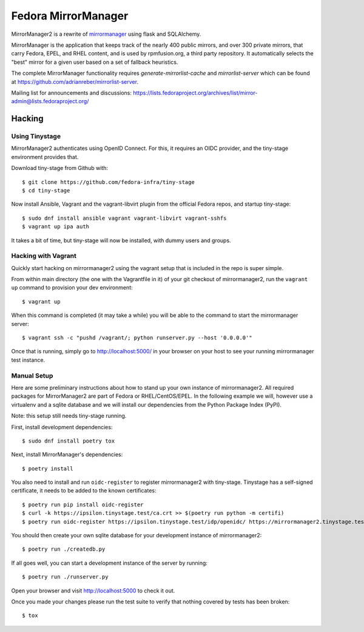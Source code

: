 Fedora MirrorManager
====================

MirrorManager2 is a rewrite of `mirrormanager <https://pagure.io/mirrormanager/>`_
using flask and SQLAlchemy.

MirrorManager is the application that keeps track of the nearly 400 public mirrors,
and over 300 private mirrors, that carry Fedora, EPEL, and RHEL content, and is used
by rpmfusion.org, a third party repository. It automatically selects the "best"
mirror for a given user based on a set of fallback heuristics.

The complete MirrorManager functionality requires `generate-mirrorlist-cache`
and `mirrorlist-server` which can be found at
https://github.com/adrianreber/mirrorlist-server.

Mailing list for announcements and discussions:
https://lists.fedoraproject.org/archives/list/mirror-admin@lists.fedoraproject.org/

Hacking
-------

Using Tinystage
~~~~~~~~~~~~~~~
MirrorManager2 authenticates using OpenID Connect. For this, it requires an
OIDC provider, and the tiny-stage environment provides that.

Download tiny-stage from Github with::

    $ git clone https://github.com/fedora-infra/tiny-stage
    $ cd tiny-stage

Now install Ansible, Vagrant and the vagrant-libvirt plugin from the official
Fedora repos, and startup tiny-stage::

    $ sudo dnf install ansible vagrant vagrant-libvirt vagrant-sshfs
    $ vagrant up ipa auth

It takes a bit of time, but tiny-stage will now be installed, with dummy users
and groups.


Hacking with Vagrant
~~~~~~~~~~~~~~~~~~~~
Quickly start hacking on mirrormanager2 using the vagrant setup that is included
in the repo is super simple.

From within main directory (the one with the Vagrantfile in it) of your git
checkout of mirrormanager2, run the ``vagrant up`` command to provision your dev
environment::

    $ vagrant up

When this command is completed (it may take a while) you will be able to the
command to start the mirrormanager server::

    $ vagrant ssh -c "pushd /vagrant/; python runserver.py --host '0.0.0.0'"

Once that is running, simply go to http://localhost:5000/ in your browser on
your host to see your running mirrormanager test instance.


Manual Setup
~~~~~~~~~~~~
Here are some preliminary instructions about how to stand up your own instance
of mirrormanager2. All required packages for MirrorManager2 are part of Fedora
or RHEL/CentOS/EPEL. In the following example we will, however use a virtualenv
and a sqlite database and we will install our dependencies from the Python
Package Index (PyPI).

Note: this setup still needs tiny-stage running.

First, install development dependencies::

    $ sudo dnf install poetry tox

Next, install MirrorManager's dependencies::

    $ poetry install

You also need to install and run ``oidc-register`` to register mirrormanager2
with tiny-stage. Tinystage has a self-signed certificate, it needs to be added
to the known certificates::

    $ poetry run pip install oidc-register
    $ curl -k https://ipsilon.tinystage.test/ca.crt >> $(poetry run python -m certifi)
    $ poetry run oidc-register https://ipsilon.tinystage.test/idp/openidc/ https://mirrormanager2.tinystage.test/authorize

You should then create your own sqlite database for your development instance of
mirrormanager2::

    $ poetry run ./createdb.py

If all goes well, you can start a development instance of the server by
running::

    $ poetry run ./runserver.py

Open your browser and visit http://localhost:5000 to check it out.

Once you made your changes please run the test suite to verify that nothing
covered by tests has been broken::

    $ tox
